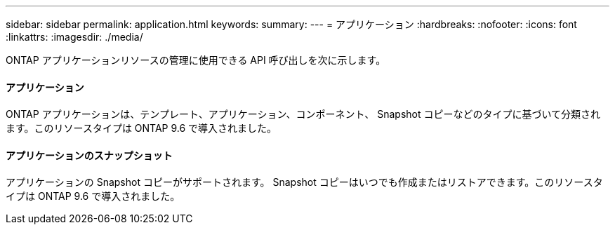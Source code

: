 ---
sidebar: sidebar 
permalink: application.html 
keywords:  
summary:  
---
= アプリケーション
:hardbreaks:
:nofooter: 
:icons: font
:linkattrs: 
:imagesdir: ./media/


[role="lead"]
ONTAP アプリケーションリソースの管理に使用できる API 呼び出しを次に示します。



==== アプリケーション

ONTAP アプリケーションは、テンプレート、アプリケーション、コンポーネント、 Snapshot コピーなどのタイプに基づいて分類されます。このリソースタイプは ONTAP 9.6 で導入されました。



==== アプリケーションのスナップショット

アプリケーションの Snapshot コピーがサポートされます。 Snapshot コピーはいつでも作成またはリストアできます。このリソースタイプは ONTAP 9.6 で導入されました。
